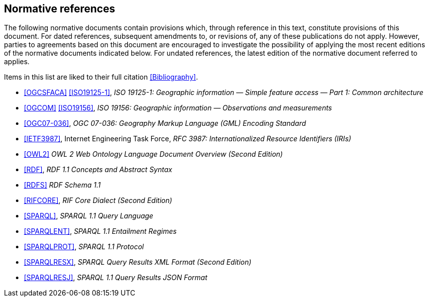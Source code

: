 == Normative references

The following normative documents contain provisions which, through reference in this text, constitute provisions of this document. For dated references, subsequent amendments to, or revisions of, any of these publications do not apply. However, parties to agreements based on this document are encouraged to investigate the possibility of applying the most recent editions of the normative documents indicated below. For undated references, the latest edition of the normative document referred to applies.

Items in this list are liked to their full citation <<Bibliography>>.

* <<OGCSFACA>> <<ISO19125-1>>, _ISO 19125-1: Geographic information — Simple feature access — Part 1: Common architecture_

* <<OGCOM>> <<ISO19156>>, _ISO 19156: Geographic information — Observations and measurements_

* <<OGC07-036>>, _OGC 07-036: Geography Markup Language (GML) Encoding Standard_

* <<IETF3987>>, Internet Engineering Task Force, _RFC 3987: Internationalized Resource Identifiers (IRIs)_

* <<OWL2>> _OWL 2 Web Ontology Language Document Overview (Second Edition)_

* <<RDF>>, _RDF 1.1 Concepts and Abstract Syntax_

* <<RDFS>> _RDF Schema 1.1_

* <<RIFCORE>>, _RIF Core Dialect (Second Edition)_

* <<SPARQL>>, _SPARQL 1.1 Query Language_

* <<SPARQLENT>>, _SPARQL 1.1 Entailment Regimes_

* <<SPARQLPROT>>, _SPARQL 1.1 Protocol_

* <<SPARQLRESX>>, _SPARQL Query Results XML Format (Second Edition)_

* <<SPARQLRESJ>>, _SPARQL 1.1 Query Results JSON Format_
